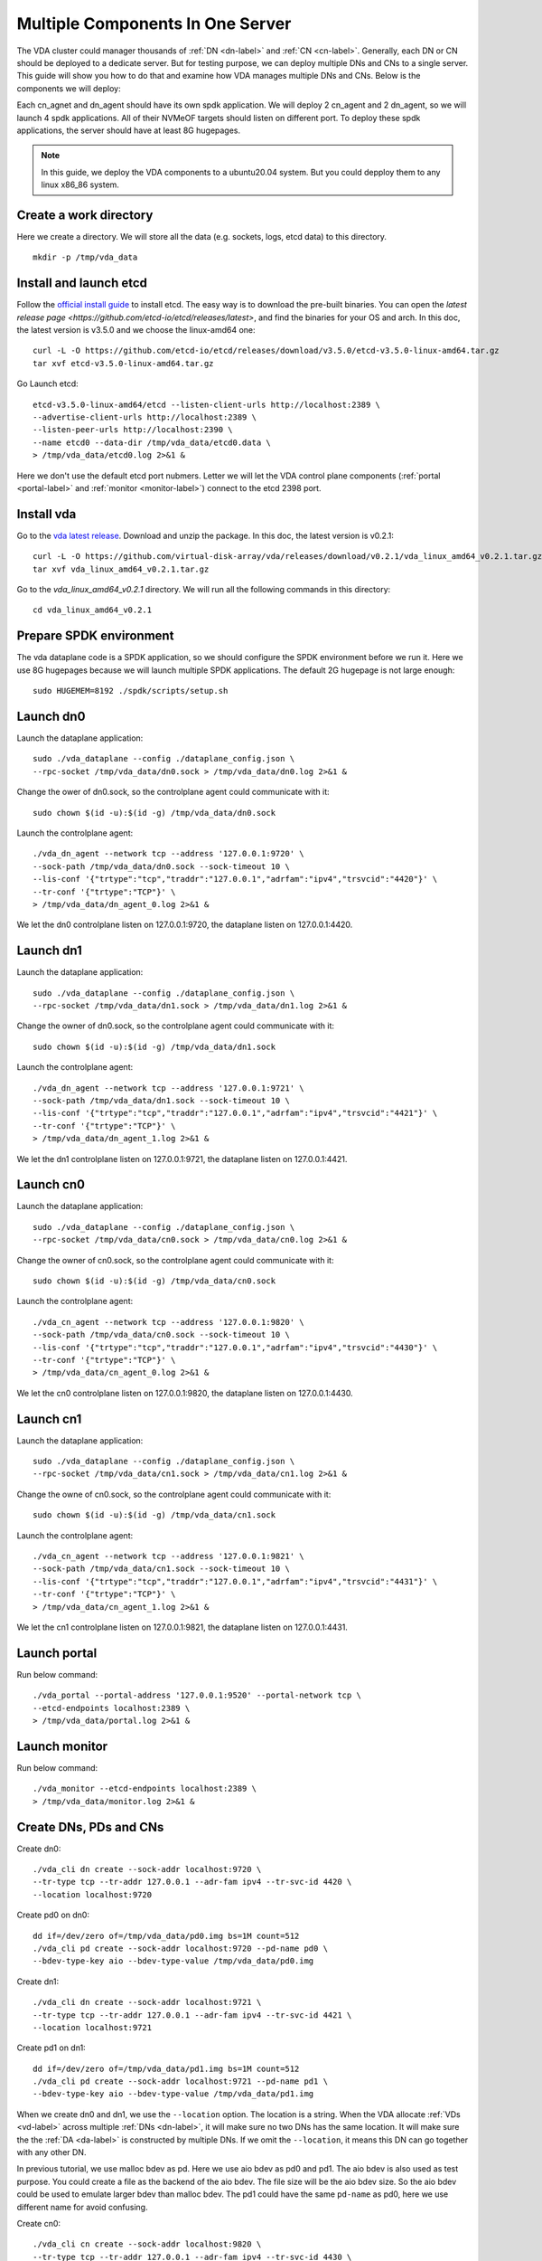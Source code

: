 Multiple Components In One Server
=================================

The VDA cluster could manager thousands of :ref:`DN <dn-label>` and
:ref:`CN <cn-label>`. Generally, each DN or CN should be deployed to a
dedicate server. But for testing purpose, we can deploy multiple DNs
and CNs to a single server. This guide will show you how to do that
and examine how VDA manages multiple DNs and CNs. Below is the
components we will deploy:

.. image:: /images/multiple_components_in_one_server.png

Each cn_agnet and dn_agent should have its own spdk application. We
will deploy 2 cn_agent and 2 dn_agent, so we will launch 4 spdk
applications. All of their NVMeOF targets should listen on different
port. To deploy these spdk applications, the server should have at
least 8G hugepages.

.. note:: In this guide, we deploy the VDA components to a ubuntu20.04
   system. But you could depploy them to any linux x86_86 system.

Create a work directory
^^^^^^^^^^^^^^^^^^^^^^^
Here we create a directory. We will store all the data (e.g. sockets,
logs, etcd data) to this directory. ::

  mkdir -p /tmp/vda_data

Install and launch etcd
^^^^^^^^^^^^^^^^^^^^^^^
Follow the `official install guide <https://etcd.io/docs/latest/install/>`_
to install etcd. The easy way is to download the pre-built
binaries. You can open the
`latest release page <https://github.com/etcd-io/etcd/releases/latest>`,
and find the binaries for your OS and arch. In this doc, the latest
version is v3.5.0 and we choose the linux-amd64 one::

  curl -L -O https://github.com/etcd-io/etcd/releases/download/v3.5.0/etcd-v3.5.0-linux-amd64.tar.gz
  tar xvf etcd-v3.5.0-linux-amd64.tar.gz

Go Launch etcd::

  etcd-v3.5.0-linux-amd64/etcd --listen-client-urls http://localhost:2389 \
  --advertise-client-urls http://localhost:2389 \
  --listen-peer-urls http://localhost:2390 \
  --name etcd0 --data-dir /tmp/vda_data/etcd0.data \
  > /tmp/vda_data/etcd0.log 2>&1 &

Here we don't use the default etcd port nubmers. Letter we will let
the VDA control plane components (:ref:`portal <portal-label>` and
:ref:`monitor <monitor-label>`) connect to the etcd 2398 port.

Install vda
^^^^^^^^^^^
Go to the `vda latest release <https://github.com/virtual-disk-array/vda/releases/latest>`_.
Download and unzip the package. In this doc, the latest version is
v0.2.1::

  curl -L -O https://github.com/virtual-disk-array/vda/releases/download/v0.2.1/vda_linux_amd64_v0.2.1.tar.gz
  tar xvf vda_linux_amd64_v0.2.1.tar.gz

Go to the `vda_linux_amd64_v0.2.1` directory. We will run all the
following commands in this directory::

  cd vda_linux_amd64_v0.2.1

Prepare SPDK environment
^^^^^^^^^^^^^^^^^^^^^^^^
The vda dataplane code is a SPDK application, so we should configure
the SPDK environment before we run it. Here we use 8G hugepages
because we will launch multiple SPDK applications. The default 2G
hugepage is not large enough::

  sudo HUGEMEM=8192 ./spdk/scripts/setup.sh


Launch dn0
^^^^^^^^^^
Launch the dataplane application::

  sudo ./vda_dataplane --config ./dataplane_config.json \
  --rpc-socket /tmp/vda_data/dn0.sock > /tmp/vda_data/dn0.log 2>&1 &

Change the ower of dn0.sock, so the controlplane agent could
communicate with it::

  sudo chown $(id -u):$(id -g) /tmp/vda_data/dn0.sock

Launch the controlplane agent::
  
  ./vda_dn_agent --network tcp --address '127.0.0.1:9720' \
  --sock-path /tmp/vda_data/dn0.sock --sock-timeout 10 \
  --lis-conf '{"trtype":"tcp","traddr":"127.0.0.1","adrfam":"ipv4","trsvcid":"4420"}' \
  --tr-conf '{"trtype":"TCP"}' \
  > /tmp/vda_data/dn_agent_0.log 2>&1 &

We let the dn0 controlplane listen on 127.0.0.1:9720, the dataplane
listen on 127.0.0.1:4420.

Launch dn1
^^^^^^^^^^
Launch the dataplane application::

  sudo ./vda_dataplane --config ./dataplane_config.json \
  --rpc-socket /tmp/vda_data/dn1.sock > /tmp/vda_data/dn1.log 2>&1 &

Change the owner of dn0.sock, so the controlplane agent could
communicate with it::

  sudo chown $(id -u):$(id -g) /tmp/vda_data/dn1.sock

Launch the controlplane agent::

  ./vda_dn_agent --network tcp --address '127.0.0.1:9721' \
  --sock-path /tmp/vda_data/dn1.sock --sock-timeout 10 \
  --lis-conf '{"trtype":"tcp","traddr":"127.0.0.1","adrfam":"ipv4","trsvcid":"4421"}' \
  --tr-conf '{"trtype":"TCP"}' \
  > /tmp/vda_data/dn_agent_1.log 2>&1 &

We let the dn1 controlplane listen on 127.0.0.1:9721, the dataplane
listen on 127.0.0.1:4421.

Launch cn0
^^^^^^^^^^
Launch the dataplane application::

  sudo ./vda_dataplane --config ./dataplane_config.json \
  --rpc-socket /tmp/vda_data/cn0.sock > /tmp/vda_data/cn0.log 2>&1 &

Change the owner of cn0.sock, so the controlplane agent could
communicate with it::

  sudo chown $(id -u):$(id -g) /tmp/vda_data/cn0.sock

Launch the controlplane agent::

  ./vda_cn_agent --network tcp --address '127.0.0.1:9820' \
  --sock-path /tmp/vda_data/cn0.sock --sock-timeout 10 \
  --lis-conf '{"trtype":"tcp","traddr":"127.0.0.1","adrfam":"ipv4","trsvcid":"4430"}' \
  --tr-conf '{"trtype":"TCP"}' \
  > /tmp/vda_data/cn_agent_0.log 2>&1 &

We let the cn0 controlplane listen on 127.0.0.1:9820, the dataplane
listen on 127.0.0.1:4430.

Launch cn1
^^^^^^^^^^
Launch the dataplane application::

  sudo ./vda_dataplane --config ./dataplane_config.json \
  --rpc-socket /tmp/vda_data/cn1.sock > /tmp/vda_data/cn1.log 2>&1 &

Change the owne of cn0.sock, so the controlplane agent could
communicate with it::

  sudo chown $(id -u):$(id -g) /tmp/vda_data/cn1.sock

Launch the controlplane agent::

  ./vda_cn_agent --network tcp --address '127.0.0.1:9821' \
  --sock-path /tmp/vda_data/cn1.sock --sock-timeout 10 \
  --lis-conf '{"trtype":"tcp","traddr":"127.0.0.1","adrfam":"ipv4","trsvcid":"4431"}' \
  --tr-conf '{"trtype":"TCP"}' \
  > /tmp/vda_data/cn_agent_1.log 2>&1 &

We let the cn1 controlplane listen on 127.0.0.1:9821, the dataplane
listen on 127.0.0.1:4431.

Launch portal
^^^^^^^^^^^^^
Run below command::

  ./vda_portal --portal-address '127.0.0.1:9520' --portal-network tcp \
  --etcd-endpoints localhost:2389 \
  > /tmp/vda_data/portal.log 2>&1 &

Launch monitor
^^^^^^^^^^^^^^
Run below command::

  ./vda_monitor --etcd-endpoints localhost:2389 \
  > /tmp/vda_data/monitor.log 2>&1 &

Create DNs, PDs and CNs
^^^^^^^^^^^^^^^^^^^^^^^
Create dn0::
  
  ./vda_cli dn create --sock-addr localhost:9720 \
  --tr-type tcp --tr-addr 127.0.0.1 --adr-fam ipv4 --tr-svc-id 4420 \
  --location localhost:9720

Create pd0 on dn0::

  dd if=/dev/zero of=/tmp/vda_data/pd0.img bs=1M count=512
  ./vda_cli pd create --sock-addr localhost:9720 --pd-name pd0 \
  --bdev-type-key aio --bdev-type-value /tmp/vda_data/pd0.img

Create dn1::

  ./vda_cli dn create --sock-addr localhost:9721 \
  --tr-type tcp --tr-addr 127.0.0.1 --adr-fam ipv4 --tr-svc-id 4421 \
  --location localhost:9721

Create pd1 on dn1::

  dd if=/dev/zero of=/tmp/vda_data/pd1.img bs=1M count=512
  ./vda_cli pd create --sock-addr localhost:9721 --pd-name pd1 \
  --bdev-type-key aio --bdev-type-value /tmp/vda_data/pd1.img

When we create dn0 and dn1, we use the ``--location`` option. The
location is a string. When the VDA allocate :ref:`VDs <vd-label>`
across multiple :ref:`DNs <dn-label>`, it will make sure no two DNs
has the same location. It will make sure the the :ref:`DA <da-label>`
is constructed by multiple DNs. If we omit the ``--location``, it
means this DN can go together with any other DN.

In previous tutorial, we use malloc bdev as pd. Here we use aio bdev
as pd0 and pd1. The aio bdev is also used as test purpose. You could
create a file as the backend of the aio bdev. The file size will be
the aio bdev size. So the aio bdev could be used to emulate larger
bdev than malloc bdev. The pd1 could have the same ``pd-name`` as pd0,
here we use different name for avoid confusing.

Create cn0::

  ./vda_cli cn create --sock-addr localhost:9820 \
  --tr-type tcp --tr-addr 127.0.0.1 --adr-fam ipv4 --tr-svc-id 4430 \
  --location localhost:9820

Create cn1::

  ./vda_cli cn create --sock-addr localhost:9821 \
  --tr-type tcp --tr-addr 127.0.0.1 --adr-fam ipv4 --tr-svc-id 4431 \
  --location localhost:9821

Similar as dn0 and da1, we use the ``--location`` to make sure we
won't allocate two :ref:`cntlrs <cntlr-label>` from the same :ref:`CN <cn-label>`.

Create da0
^^^^^^^^^^
create da0::

  ./vda_cli da create --da-name da0 --size-mb 128 --physical-size-mb 128 \
  --cntlr-cnt 2 --strip-cnt 2 --strip-size-kb 64

We have two :ref:`CNs <cn-label>`, so we can set ``--cntlr-cnt 2``,
let the da0 have two :ref:`cntlrs <cntlr-label>`. We have two
:ref:`DNs <dn-label>`, so we can set ``--strip-cnt 2``, let the dn0
have two strips.

Get the da0 status
^^^^^^^^^^^^^^^^^^
Run below command to get the DA status::

  ./vda_cli da get --da-name da0

Below is an example response::

  {
    "reply_info": {
      "req_id": "fded5447-b92e-4642-b21f-448c5977f2b1",
      "reply_msg": "succeed"
    },
    "disk_array": {
      "da_id": "81427a2f66f64c228bd0d8ef25817a50",
      "da_name": "da0",
      "da_conf": {
        "qos": {},
        "strip_cnt": 2,
        "strip_size_kb": 64
      },
      "cntlr_list": [
        {
          "cntlr_id": "0ee93ac9fee54eb99e0ae0095e2c523c",
          "sock_addr": "localhost:9820",
          "is_primary": true,
          "err_info": {
            "timestamp": "2021-06-22 05:45:52.255526703 +0000 UTC"
          }
        },
        {
          "cntlr_id": "4d296c6044994f0aaee7ef9ea14571d9",
          "sock_addr": "localhost:9821",
          "cntlr_idx": 1,
          "err_info": {
            "timestamp": "2021-06-22 05:45:52.443623618 +0000 UTC"
          }
        }
      ],
      "grp_list": [
        {
          "grp_id": "45d0135352ed4620a760f874ca8f1560",
          "size": 134217728,
          "err_info": {
            "timestamp": "2021-06-22 05:45:51.391511017 +0000 UTC"
          },
          "vd_list": [
            {
              "vd_id": "821db145028c41a5b7bdd5257be3e1f1",
              "sock_addr": "localhost:9720",
              "pd_name": "pd0",
              "size": 67108864,
              "qos": {},
              "be_err_info": {
                "timestamp": "2021-06-22 05:45:47.47142903 +0000 UTC"
              },
              "fe_err_info": {
                "timestamp": "2021-06-22 05:45:51.231529123 +0000 UTC"
              }
            },
            {
              "vd_id": "5a786119a887413ea39716b0baf419cd",
              "vd_idx": 1,
              "sock_addr": "localhost:9721",
              "pd_name": "pd1",
              "size": 67108864,
              "qos": {},
              "be_err_info": {
                "timestamp": "2021-06-22 05:45:47.947491643 +0000 UTC"
              },
              "fe_err_info": {
                "timestamp": "2021-06-22 05:45:49.663537187 +0000 UTC"
              }
            }
          ]
        }
      ]
    }
  }

There are two :ref:`cntlrs <cntlr-label>` in the ``cntlr_list``. We
can find ``"is_primary": true`` from the first cntlr, so it is the
primary. There are also two :ref:`VDs <vd-label>` in the ``vd_list``,
one is allocated from localhost:9720/pd0, another is allocated
from localhost:9721/pd1.

Create exp0a
^^^^^^^^^^^^
Run below command to create an :ref:`EXP <exp-label>`::

  ./vda_cli exp create --da-name da0 --exp-name exp0a \
  --initiator-nqn nqn.2016-06.io.spdk:host0

Get exp0a status
^^^^^^^^^^^^^^^^
Run below command to get the :ref:`EXP <exp-label>` status::

  ./vda_cli exp get --da-name da0 --exp-name exp0a

Below is an exmaple response::

  {
    "reply_info": {
      "req_id": "0b05cada-25f7-4cf5-aac1-cbc1d4f77779",
      "reply_msg": "succeed"
    },
    "exporter": {
      "exp_id": "e01d5adb4f694591afdce2838b9112d9",
      "exp_name": "exp0a",
      "initiator_nqn": "nqn.2016-06.io.spdk:host0",
      "target_nqn": "nqn.2016-06.io.vda:exp-da0-exp0a",
      "serial_number": "c5e94c313982b7e362dd",
      "model_number": "VDA_CONTROLLER",
      "exp_info_list": [
        {
          "nvmf_listener": {
            "tr_type": "tcp",
            "adr_fam": "ipv4",
            "tr_addr": "127.0.0.1",
            "tr_svc_id": "4430"
          },
          "err_info": {
            "timestamp": "2021-06-22 05:50:16.047444703 +0000 UTC"
          }
        },
        {
          "cntlr_idx": 1,
          "nvmf_listener": {
            "tr_type": "tcp",
            "adr_fam": "ipv4",
            "tr_addr": "127.0.0.1",
            "tr_svc_id": "4431"
          },
          "err_info": {
            "timestamp": "2021-06-22 05:50:18.039508566 +0000 UTC"
          }
        }
      ]
    }
  }

We can see two items in the ``exp_info_list``, they are the two
:ref:`EXPs <exp-label>` on the two :ref:`cntlrs <cntlr-label>`. The
:ref:`host <host-label>` can connect to both of them.

Connect to the DA/EXP
^^^^^^^^^^^^^^^^^^^^^
Install the nvme-tcp kernel module::

  sudo modprobe nvme-tcp

Install the nvme-cli. E.g. you may run below command in a ubuntu system::

  sudo apt install -y nvme-cli

Now we can connect to the two :ref:`cntlrs <cntlr-label>`::

  sudo nvme connect -t tcp -n nqn.2016-06.io.vda:exp-da0-exp0a -a 127.0.0.1 -s 4430 --hostnqn nqn.2016-06.io.spdk:host0
  sudo nvme connect -t tcp -n nqn.2016-06.io.vda:exp-da0-exp0a -a 127.0.0.1 -s 4431 --hostnqn nqn.2016-06.io.spdk:host0

If the kernel nvme multiple path is enabled, the two cntlrs will be
aggregated to a single device autoamtically. You man run below command
to check whether nvme multiple is enabled::

  grep CONFIG_NVME_MULTIPATH /boot/config-$(uname -r)

You may use it as a normal disk on the host, e.g.::

  sudo parted /dev/disk/by-id/nvme-VDA_CONTROLLER_c5e94c313982b7e362dd print

Check the cluster status
^^^^^^^^^^^^^^^^^^^^^^^^
List all the :ref:`CNs <cn-label>`::

  ./vda_cli cn list

Result::

  {
    "reply_info": {
      "req_id": "68a165e6-5314-43f8-9561-c1ba506a79dc",
      "reply_msg": "succeed"
    },
    "token": "L3ZkYS9saXN0L2NuLzAwMDBhMmQ4QGxvY2FsaG9zdDo5ODIw",
    "cn_summary_list": [
      {
        "sock_addr": "localhost:9821"
      },
      {
        "sock_addr": "localhost:9820"
      }
    ]
  }

You can find all the ``sock_addr`` in the ``cn_summary_list``. If
there are too many CNs, the result will be pagination. You can use
``vda_cli cn list --token xxxx`` to get the next page. The token
``xxxx`` can be found from the previous result.

After we know the ``sock_addr`` of a CN, we can check its status::

  ./vda_cli cn get --sock-addr localhost:9820

Result::

  {
    "reply_info": {
      "req_id": "85f4bac4-3041-438f-aefa-3940ed84c28d",
      "reply_msg": "succeed"
    },
    "controller_node": {
      "cn_id": "058a4172396c441885dd3286c122ff4e",
      "sock_addr": "localhost:9820",
      "nvmf_listener": {
        "tr_type": "tcp",
        "adr_fam": "ipv4",
        "tr_addr": "127.0.0.1",
        "tr_svc_id": "4430"
      },
      "hash_code": 41688,
      "err_info": {
        "timestamp": "2021-06-22 05:50:16.207509206 +0000 UTC"
      },
      "cntlr_fe_list": [
        {
          "cntlr_id": "0ee93ac9fee54eb99e0ae0095e2c523c",
          "da_name": "da0",
          "is_primary": true,
          "err_info": {
            "timestamp": "2021-06-22 05:50:16.047447453 +0000 UTC"
          },
          "grp_fe_list": [
            {
              "grp_id": "45d0135352ed4620a760f874ca8f1560",
              "size": 134217728,
              "err_info": {
                "timestamp": "2021-06-22 05:50:15.539520506 +0000 UTC"
              },
              "vd_fe_list": [
                {
                  "vd_id": "821db145028c41a5b7bdd5257be3e1f1",
                  "size": 67108864,
                  "err_info": {
                    "timestamp": "2021-06-22 05:50:15.475493961 +0000 UTC"
                  }
                },
                {
                  "vd_id": "5a786119a887413ea39716b0baf419cd",
                  "vd_idx": 1,
                  "size": 67108864,
                  "err_info": {
                    "timestamp": "2021-06-22 05:50:15.443433468 +0000 UTC"
                  }
                }
              ]
            }
          ],
          "snap_fe_list": [
            {
              "snap_id": "68a303d4411a442dbd07d5bc4912f0a9",
              "err_info": {
                "timestamp": "2021-06-22 05:50:15.667518335 +0000 UTC"
              }
            }
          ],
          "exp_fe_list": [
            {
              "exp_id": "e01d5adb4f694591afdce2838b9112d9",
              "err_info": {
                "timestamp": "2021-06-22 05:50:16.047444703 +0000 UTC"
              }
            }
          ]
        }
      ]
    }
  }

The ``controller_node`` field has the basic information of this
The ``cntlr_fe_list`` field has all the :ref:`cntlrs <cntlr-label>` of
this CN.

List all the :ref:`DNs <dn-label>`::

  ./vda_cli dn list

Result::

  {
    "reply_info": {
      "req_id": "912b7d2c-31ec-42f1-aece-88f1e89c7254",
      "reply_msg": "succeed"
    },
    "token": "L3ZkYS9saXN0L2RuLzAwMDBjZjg3QGxvY2FsaG9zdDo5NzIw",
    "dn_summary_list": [
      {
        "sock_addr": "localhost:9721"
      },
      {
        "sock_addr": "localhost:9720"
      }
    ]
  }

Similar as CN, after we have the DN sock_addr list, we can check each
individual DN::

  ./vda_cli dn get --sock-addr localhost:9720

Result::

  {
    "reply_info": {
      "req_id": "d2e19fa3-394c-4add-bba1-b124ad769726",
      "reply_msg": "succeed"
    },
    "disk_node": {
      "dn_id": "07ff85310a864b449ce9b53231e8389f",
      "sock_addr": "localhost:9720",
      "version": 3,
      "nvmf_listener": {
        "tr_type": "tcp",
        "adr_fam": "ipv4",
        "tr_addr": "127.0.0.1",
        "tr_svc_id": "4420"
      },
      "hash_code": 53127,
      "err_info": {
        "timestamp": "2021-06-22 05:45:47.567450797 +0000 UTC"
      }
    }
  }

The result shows the basic information of this DN, but it doesn't have
any :ref:`PD <pd-label>` information. We can list all PDs on a given
DN::

  ./vda_cli pd list --sock-addr localhost:9720

Result::

  {
    "reply_info": {
      "req_id": "59d5ac98-1b65-4849-b211-060f563eecff",
      "reply_msg": "succeed"
    },
    "pd_summary_list": [
      {
        "pd_name": "pd0"
      }
    ]
  }

Then we can get the details of a given PD::

  ./vda_cli pd get --sock-addr localhost:9720 --pd-name pd0

Result::

  {
    "reply_info": {
      "req_id": "cfee6d23-c042-480f-b63c-9671b0c1cd36",
      "reply_msg": "succeed"
    },
    "physical_disk": {
      "pd_id": "e86bb5e03b2446e48ac9465aacf602eb",
      "pd_name": "pd0",
      "total_size": 264241152,
      "free_size": 197132288,
      "total_qos": {},
      "free_qos": {},
      "BdevType": {
        "BdevMalloc": {
          "size": 268435456
        }
      },
      "err_info": {
        "timestamp": "2021-06-22 05:45:47.503458789 +0000 UTC"
      },
      "vd_be_list": [
        {
          "vd_id": "821db145028c41a5b7bdd5257be3e1f1",
          "da_name": "da0",
          "size": 67108864,
          "qos": {},
          "cntlr_id": "0ee93ac9fee54eb99e0ae0095e2c523c",
          "err_info": {
            "timestamp": "2021-06-22 05:45:47.47142903 +0000 UTC"
          }
        }
      ]
    }
  }

The ``vd_be_list`` field lists all the :ref:`VDs <vd-label>` allocated
from this PD.

Clean up all resources
^^^^^^^^^^^^^^^^^^^^^^

* Disconnect from the host::

    sudo nvme disconnect -n nqn.2016-06.io.vda:exp-da0-exp0a

  You should get below output::

    NQN:nqn.2016-06.io.vda:exp-da0-exp0a disconnected 2 controller(s)

  It indicates both of the two controllers are disconnected.

* Delete the exp0a::

    ./vda_cli exp delete --da-name da0 --exp-name exp0a

* Delete the da0::

    ./vda_cli da delete --da-name da0

* Delete the cn0::

    ./vda_cli cn delete --sock-addr localhost:9820

* Delete the cn1::

    ./vda_cli cn delete --sock-addr localhost:9821

* Delete the pd0::

    ./vda_cli pd delete --sock-addr localhost:9720 --pd-name pd0

* Delete the dn0::

    ./vda_cli dn delete --sock-addr localhost:9720

* Delete the pd1::

    ./vda_cli pd delete --sock-addr localhost:9721 --pd-name pd1

* Delete the dn1::

    ./vda_cli dn delete --sock-addr localhost:9721

* Terminate all the processes::

    killall vda_portal
    killall vda_monitor
    killall vda_dn_agent
    killall vda_cn_agent
    killall etcd
    ./spdk/scripts/rpc.py -s /tmp/vda_data/dn0.sock spdk_kill_instance SIGTERM
    ./spdk/scripts/rpc.py -s /tmp/vda_data/dn1.sock spdk_kill_instance SIGTERM
    ./spdk/scripts/rpc.py -s /tmp/vda_data/cn0.sock spdk_kill_instance SIGTERM
    ./spdk/scripts/rpc.py -s /tmp/vda_data/cn1.sock spdk_kill_instance SIGTERM

* Delete the work directory::

    rm -rf /tmp/vda_data
